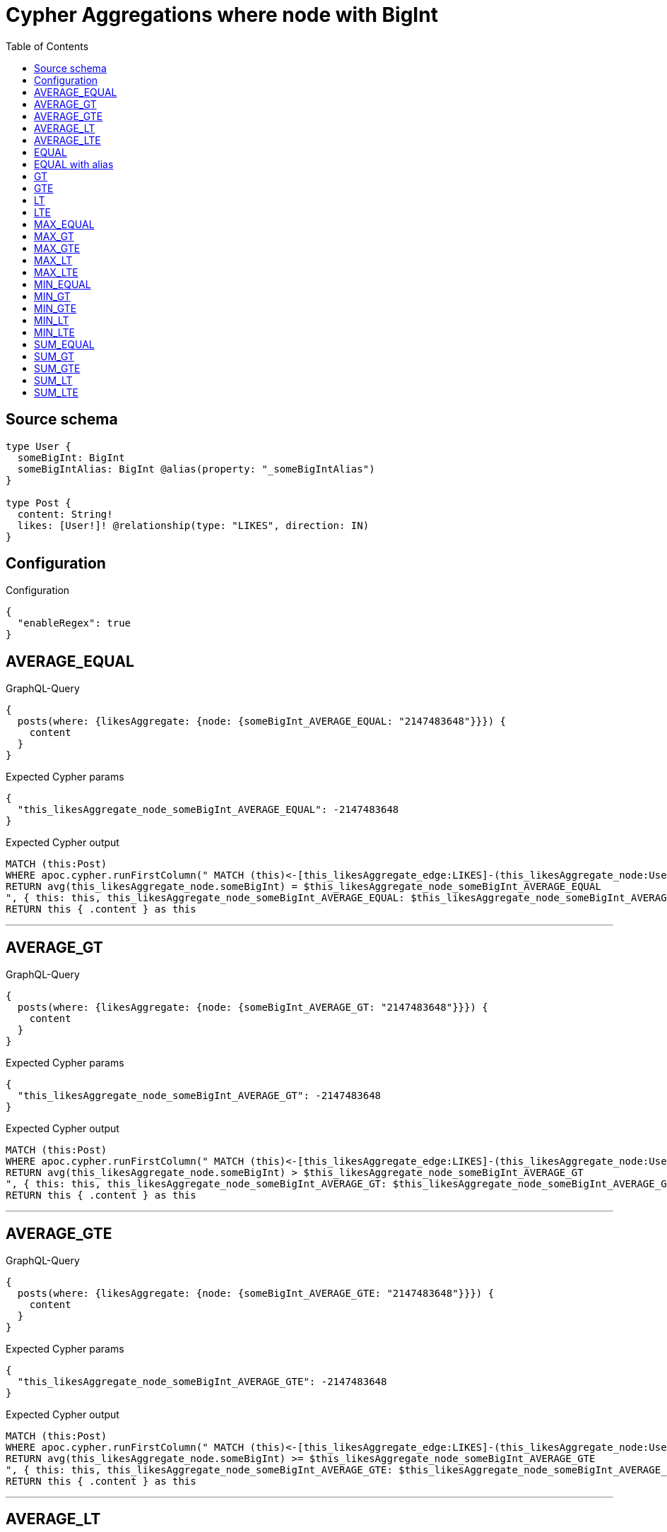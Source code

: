 :toc:

= Cypher Aggregations where node with BigInt

== Source schema

[source,graphql,schema=true]
----
type User {
  someBigInt: BigInt
  someBigIntAlias: BigInt @alias(property: "_someBigIntAlias")
}

type Post {
  content: String!
  likes: [User!]! @relationship(type: "LIKES", direction: IN)
}
----

== Configuration

.Configuration
[source,json,schema-config=true]
----
{
  "enableRegex": true
}
----
== AVERAGE_EQUAL

.GraphQL-Query
[source,graphql]
----
{
  posts(where: {likesAggregate: {node: {someBigInt_AVERAGE_EQUAL: "2147483648"}}}) {
    content
  }
}
----

.Expected Cypher params
[source,json]
----
{
  "this_likesAggregate_node_someBigInt_AVERAGE_EQUAL": -2147483648
}
----

.Expected Cypher output
[source,cypher]
----
MATCH (this:Post)
WHERE apoc.cypher.runFirstColumn(" MATCH (this)<-[this_likesAggregate_edge:LIKES]-(this_likesAggregate_node:User)
RETURN avg(this_likesAggregate_node.someBigInt) = $this_likesAggregate_node_someBigInt_AVERAGE_EQUAL
", { this: this, this_likesAggregate_node_someBigInt_AVERAGE_EQUAL: $this_likesAggregate_node_someBigInt_AVERAGE_EQUAL }, false )
RETURN this { .content } as this
----

'''

== AVERAGE_GT

.GraphQL-Query
[source,graphql]
----
{
  posts(where: {likesAggregate: {node: {someBigInt_AVERAGE_GT: "2147483648"}}}) {
    content
  }
}
----

.Expected Cypher params
[source,json]
----
{
  "this_likesAggregate_node_someBigInt_AVERAGE_GT": -2147483648
}
----

.Expected Cypher output
[source,cypher]
----
MATCH (this:Post)
WHERE apoc.cypher.runFirstColumn(" MATCH (this)<-[this_likesAggregate_edge:LIKES]-(this_likesAggregate_node:User)
RETURN avg(this_likesAggregate_node.someBigInt) > $this_likesAggregate_node_someBigInt_AVERAGE_GT
", { this: this, this_likesAggregate_node_someBigInt_AVERAGE_GT: $this_likesAggregate_node_someBigInt_AVERAGE_GT }, false )
RETURN this { .content } as this
----

'''

== AVERAGE_GTE

.GraphQL-Query
[source,graphql]
----
{
  posts(where: {likesAggregate: {node: {someBigInt_AVERAGE_GTE: "2147483648"}}}) {
    content
  }
}
----

.Expected Cypher params
[source,json]
----
{
  "this_likesAggregate_node_someBigInt_AVERAGE_GTE": -2147483648
}
----

.Expected Cypher output
[source,cypher]
----
MATCH (this:Post)
WHERE apoc.cypher.runFirstColumn(" MATCH (this)<-[this_likesAggregate_edge:LIKES]-(this_likesAggregate_node:User)
RETURN avg(this_likesAggregate_node.someBigInt) >= $this_likesAggregate_node_someBigInt_AVERAGE_GTE
", { this: this, this_likesAggregate_node_someBigInt_AVERAGE_GTE: $this_likesAggregate_node_someBigInt_AVERAGE_GTE }, false )
RETURN this { .content } as this
----

'''

== AVERAGE_LT

.GraphQL-Query
[source,graphql]
----
{
  posts(where: {likesAggregate: {node: {someBigInt_AVERAGE_LT: "2147483648"}}}) {
    content
  }
}
----

.Expected Cypher params
[source,json]
----
{
  "this_likesAggregate_node_someBigInt_AVERAGE_LT": -2147483648
}
----

.Expected Cypher output
[source,cypher]
----
MATCH (this:Post)
WHERE apoc.cypher.runFirstColumn(" MATCH (this)<-[this_likesAggregate_edge:LIKES]-(this_likesAggregate_node:User)
RETURN avg(this_likesAggregate_node.someBigInt) < $this_likesAggregate_node_someBigInt_AVERAGE_LT
", { this: this, this_likesAggregate_node_someBigInt_AVERAGE_LT: $this_likesAggregate_node_someBigInt_AVERAGE_LT }, false )
RETURN this { .content } as this
----

'''

== AVERAGE_LTE

.GraphQL-Query
[source,graphql]
----
{
  posts(where: {likesAggregate: {node: {someBigInt_AVERAGE_LTE: "2147483648"}}}) {
    content
  }
}
----

.Expected Cypher params
[source,json]
----
{
  "this_likesAggregate_node_someBigInt_AVERAGE_LTE": -2147483648
}
----

.Expected Cypher output
[source,cypher]
----
MATCH (this:Post)
WHERE apoc.cypher.runFirstColumn(" MATCH (this)<-[this_likesAggregate_edge:LIKES]-(this_likesAggregate_node:User)
RETURN avg(this_likesAggregate_node.someBigInt) <= $this_likesAggregate_node_someBigInt_AVERAGE_LTE
", { this: this, this_likesAggregate_node_someBigInt_AVERAGE_LTE: $this_likesAggregate_node_someBigInt_AVERAGE_LTE }, false )
RETURN this { .content } as this
----

'''

== EQUAL

.GraphQL-Query
[source,graphql]
----
{
  posts(where: {likesAggregate: {node: {someBigInt_EQUAL: "2147483648"}}}) {
    content
  }
}
----

.Expected Cypher params
[source,json]
----
{
  "this_likesAggregate_node_someBigInt_EQUAL": -2147483648
}
----

.Expected Cypher output
[source,cypher]
----
MATCH (this:Post)
WHERE apoc.cypher.runFirstColumn(" MATCH (this)<-[this_likesAggregate_edge:LIKES]-(this_likesAggregate_node:User)
RETURN this_likesAggregate_node.someBigInt = $this_likesAggregate_node_someBigInt_EQUAL
", { this: this, this_likesAggregate_node_someBigInt_EQUAL: $this_likesAggregate_node_someBigInt_EQUAL }, false )
RETURN this { .content } as this
----

'''

== EQUAL with alias

.GraphQL-Query
[source,graphql]
----
{
  posts(where: {likesAggregate: {node: {someBigIntAlias_EQUAL: "2147483648"}}}) {
    content
  }
}
----

.Expected Cypher params
[source,json]
----
{
  "this_likesAggregate_node_someBigIntAlias_EQUAL": -2147483648
}
----

.Expected Cypher output
[source,cypher]
----
MATCH (this:Post)
WHERE apoc.cypher.runFirstColumn(" MATCH (this)<-[this_likesAggregate_edge:LIKES]-(this_likesAggregate_node:User)
RETURN this_likesAggregate_node._someBigIntAlias = $this_likesAggregate_node_someBigIntAlias_EQUAL
", { this: this, this_likesAggregate_node_someBigIntAlias_EQUAL: $this_likesAggregate_node_someBigIntAlias_EQUAL }, false )
RETURN this { .content } as this
----

'''

== GT

.GraphQL-Query
[source,graphql]
----
{
  posts(where: {likesAggregate: {node: {someBigInt_GT: "2147483648"}}}) {
    content
  }
}
----

.Expected Cypher params
[source,json]
----
{
  "this_likesAggregate_node_someBigInt_GT": -2147483648
}
----

.Expected Cypher output
[source,cypher]
----
MATCH (this:Post)
WHERE apoc.cypher.runFirstColumn(" MATCH (this)<-[this_likesAggregate_edge:LIKES]-(this_likesAggregate_node:User)
RETURN this_likesAggregate_node.someBigInt > $this_likesAggregate_node_someBigInt_GT
", { this: this, this_likesAggregate_node_someBigInt_GT: $this_likesAggregate_node_someBigInt_GT }, false )
RETURN this { .content } as this
----

'''

== GTE

.GraphQL-Query
[source,graphql]
----
{
  posts(where: {likesAggregate: {node: {someBigInt_GTE: "2147483648"}}}) {
    content
  }
}
----

.Expected Cypher params
[source,json]
----
{
  "this_likesAggregate_node_someBigInt_GTE": -2147483648
}
----

.Expected Cypher output
[source,cypher]
----
MATCH (this:Post)
WHERE apoc.cypher.runFirstColumn(" MATCH (this)<-[this_likesAggregate_edge:LIKES]-(this_likesAggregate_node:User)
RETURN this_likesAggregate_node.someBigInt >= $this_likesAggregate_node_someBigInt_GTE
", { this: this, this_likesAggregate_node_someBigInt_GTE: $this_likesAggregate_node_someBigInt_GTE }, false )
RETURN this { .content } as this
----

'''

== LT

.GraphQL-Query
[source,graphql]
----
{
  posts(where: {likesAggregate: {node: {someBigInt_LT: "2147483648"}}}) {
    content
  }
}
----

.Expected Cypher params
[source,json]
----
{
  "this_likesAggregate_node_someBigInt_LT": -2147483648
}
----

.Expected Cypher output
[source,cypher]
----
MATCH (this:Post)
WHERE apoc.cypher.runFirstColumn(" MATCH (this)<-[this_likesAggregate_edge:LIKES]-(this_likesAggregate_node:User)
RETURN this_likesAggregate_node.someBigInt < $this_likesAggregate_node_someBigInt_LT
", { this: this, this_likesAggregate_node_someBigInt_LT: $this_likesAggregate_node_someBigInt_LT }, false )
RETURN this { .content } as this
----

'''

== LTE

.GraphQL-Query
[source,graphql]
----
{
  posts(where: {likesAggregate: {node: {someBigInt_LTE: "2147483648"}}}) {
    content
  }
}
----

.Expected Cypher params
[source,json]
----
{
  "this_likesAggregate_node_someBigInt_LTE": -2147483648
}
----

.Expected Cypher output
[source,cypher]
----
MATCH (this:Post)
WHERE apoc.cypher.runFirstColumn(" MATCH (this)<-[this_likesAggregate_edge:LIKES]-(this_likesAggregate_node:User)
RETURN this_likesAggregate_node.someBigInt <= $this_likesAggregate_node_someBigInt_LTE
", { this: this, this_likesAggregate_node_someBigInt_LTE: $this_likesAggregate_node_someBigInt_LTE }, false )
RETURN this { .content } as this
----

'''

== MAX_EQUAL

.GraphQL-Query
[source,graphql]
----
{
  posts(where: {likesAggregate: {node: {someBigInt_MAX_EQUAL: "2147483648"}}}) {
    content
  }
}
----

.Expected Cypher params
[source,json]
----
{
  "this_likesAggregate_node_someBigInt_MAX_EQUAL": -2147483648
}
----

.Expected Cypher output
[source,cypher]
----
MATCH (this:Post)
WHERE apoc.cypher.runFirstColumn(" MATCH (this)<-[this_likesAggregate_edge:LIKES]-(this_likesAggregate_node:User)
RETURN  max(this_likesAggregate_node.someBigInt) = $this_likesAggregate_node_someBigInt_MAX_EQUAL
", { this: this, this_likesAggregate_node_someBigInt_MAX_EQUAL: $this_likesAggregate_node_someBigInt_MAX_EQUAL }, false )
RETURN this { .content } as this
----

'''

== MAX_GT

.GraphQL-Query
[source,graphql]
----
{
  posts(where: {likesAggregate: {node: {someBigInt_MAX_GT: "2147483648"}}}) {
    content
  }
}
----

.Expected Cypher params
[source,json]
----
{
  "this_likesAggregate_node_someBigInt_MAX_GT": -2147483648
}
----

.Expected Cypher output
[source,cypher]
----
MATCH (this:Post)
WHERE apoc.cypher.runFirstColumn(" MATCH (this)<-[this_likesAggregate_edge:LIKES]-(this_likesAggregate_node:User)
RETURN  max(this_likesAggregate_node.someBigInt) > $this_likesAggregate_node_someBigInt_MAX_GT
", { this: this, this_likesAggregate_node_someBigInt_MAX_GT: $this_likesAggregate_node_someBigInt_MAX_GT }, false )
RETURN this { .content } as this
----

'''

== MAX_GTE

.GraphQL-Query
[source,graphql]
----
{
  posts(where: {likesAggregate: {node: {someBigInt_MAX_GTE: "2147483648"}}}) {
    content
  }
}
----

.Expected Cypher params
[source,json]
----
{
  "this_likesAggregate_node_someBigInt_MAX_GTE": -2147483648
}
----

.Expected Cypher output
[source,cypher]
----
MATCH (this:Post)
WHERE apoc.cypher.runFirstColumn(" MATCH (this)<-[this_likesAggregate_edge:LIKES]-(this_likesAggregate_node:User)
RETURN  max(this_likesAggregate_node.someBigInt) >= $this_likesAggregate_node_someBigInt_MAX_GTE
", { this: this, this_likesAggregate_node_someBigInt_MAX_GTE: $this_likesAggregate_node_someBigInt_MAX_GTE }, false )
RETURN this { .content } as this
----

'''

== MAX_LT

.GraphQL-Query
[source,graphql]
----
{
  posts(where: {likesAggregate: {node: {someBigInt_MAX_LT: "2147483648"}}}) {
    content
  }
}
----

.Expected Cypher params
[source,json]
----
{
  "this_likesAggregate_node_someBigInt_MAX_LT": -2147483648
}
----

.Expected Cypher output
[source,cypher]
----
MATCH (this:Post)
WHERE apoc.cypher.runFirstColumn(" MATCH (this)<-[this_likesAggregate_edge:LIKES]-(this_likesAggregate_node:User)
RETURN  max(this_likesAggregate_node.someBigInt) < $this_likesAggregate_node_someBigInt_MAX_LT
", { this: this, this_likesAggregate_node_someBigInt_MAX_LT: $this_likesAggregate_node_someBigInt_MAX_LT }, false )
RETURN this { .content } as this
----

'''

== MAX_LTE

.GraphQL-Query
[source,graphql]
----
{
  posts(where: {likesAggregate: {node: {someBigInt_MAX_LTE: "2147483648"}}}) {
    content
  }
}
----

.Expected Cypher params
[source,json]
----
{
  "this_likesAggregate_node_someBigInt_MAX_LTE": -2147483648
}
----

.Expected Cypher output
[source,cypher]
----
MATCH (this:Post)
WHERE apoc.cypher.runFirstColumn(" MATCH (this)<-[this_likesAggregate_edge:LIKES]-(this_likesAggregate_node:User)
RETURN  max(this_likesAggregate_node.someBigInt) <= $this_likesAggregate_node_someBigInt_MAX_LTE
", { this: this, this_likesAggregate_node_someBigInt_MAX_LTE: $this_likesAggregate_node_someBigInt_MAX_LTE }, false )
RETURN this { .content } as this
----

'''

== MIN_EQUAL

.GraphQL-Query
[source,graphql]
----
{
  posts(where: {likesAggregate: {node: {someBigInt_MIN_EQUAL: "2147483648"}}}) {
    content
  }
}
----

.Expected Cypher params
[source,json]
----
{
  "this_likesAggregate_node_someBigInt_MIN_EQUAL": -2147483648
}
----

.Expected Cypher output
[source,cypher]
----
MATCH (this:Post)
WHERE apoc.cypher.runFirstColumn(" MATCH (this)<-[this_likesAggregate_edge:LIKES]-(this_likesAggregate_node:User)
RETURN  min(this_likesAggregate_node.someBigInt) = $this_likesAggregate_node_someBigInt_MIN_EQUAL
", { this: this, this_likesAggregate_node_someBigInt_MIN_EQUAL: $this_likesAggregate_node_someBigInt_MIN_EQUAL }, false )
RETURN this { .content } as this
----

'''

== MIN_GT

.GraphQL-Query
[source,graphql]
----
{
  posts(where: {likesAggregate: {node: {someBigInt_MIN_GT: "2147483648"}}}) {
    content
  }
}
----

.Expected Cypher params
[source,json]
----
{
  "this_likesAggregate_node_someBigInt_MIN_GT": -2147483648
}
----

.Expected Cypher output
[source,cypher]
----
MATCH (this:Post)
WHERE apoc.cypher.runFirstColumn(" MATCH (this)<-[this_likesAggregate_edge:LIKES]-(this_likesAggregate_node:User)
RETURN  min(this_likesAggregate_node.someBigInt) > $this_likesAggregate_node_someBigInt_MIN_GT
", { this: this, this_likesAggregate_node_someBigInt_MIN_GT: $this_likesAggregate_node_someBigInt_MIN_GT }, false )
RETURN this { .content } as this
----

'''

== MIN_GTE

.GraphQL-Query
[source,graphql]
----
{
  posts(where: {likesAggregate: {node: {someBigInt_MIN_GTE: "2147483648"}}}) {
    content
  }
}
----

.Expected Cypher params
[source,json]
----
{
  "this_likesAggregate_node_someBigInt_MIN_GTE": -2147483648
}
----

.Expected Cypher output
[source,cypher]
----
MATCH (this:Post)
WHERE apoc.cypher.runFirstColumn(" MATCH (this)<-[this_likesAggregate_edge:LIKES]-(this_likesAggregate_node:User)
RETURN  min(this_likesAggregate_node.someBigInt) >= $this_likesAggregate_node_someBigInt_MIN_GTE
", { this: this, this_likesAggregate_node_someBigInt_MIN_GTE: $this_likesAggregate_node_someBigInt_MIN_GTE }, false )
RETURN this { .content } as this
----

'''

== MIN_LT

.GraphQL-Query
[source,graphql]
----
{
  posts(where: {likesAggregate: {node: {someBigInt_MIN_LT: "2147483648"}}}) {
    content
  }
}
----

.Expected Cypher params
[source,json]
----
{
  "this_likesAggregate_node_someBigInt_MIN_LT": -2147483648
}
----

.Expected Cypher output
[source,cypher]
----
MATCH (this:Post)
WHERE apoc.cypher.runFirstColumn(" MATCH (this)<-[this_likesAggregate_edge:LIKES]-(this_likesAggregate_node:User)
RETURN  min(this_likesAggregate_node.someBigInt) < $this_likesAggregate_node_someBigInt_MIN_LT
", { this: this, this_likesAggregate_node_someBigInt_MIN_LT: $this_likesAggregate_node_someBigInt_MIN_LT }, false )
RETURN this { .content } as this
----

'''

== MIN_LTE

.GraphQL-Query
[source,graphql]
----
{
  posts(where: {likesAggregate: {node: {someBigInt_MIN_LTE: "2147483648"}}}) {
    content
  }
}
----

.Expected Cypher params
[source,json]
----
{
  "this_likesAggregate_node_someBigInt_MIN_LTE": -2147483648
}
----

.Expected Cypher output
[source,cypher]
----
MATCH (this:Post)
WHERE apoc.cypher.runFirstColumn(" MATCH (this)<-[this_likesAggregate_edge:LIKES]-(this_likesAggregate_node:User)
RETURN  min(this_likesAggregate_node.someBigInt) <= $this_likesAggregate_node_someBigInt_MIN_LTE
", { this: this, this_likesAggregate_node_someBigInt_MIN_LTE: $this_likesAggregate_node_someBigInt_MIN_LTE }, false )
RETURN this { .content } as this
----

'''

== SUM_EQUAL

.GraphQL-Query
[source,graphql]
----
{
  posts(where: {likesAggregate: {node: {someBigInt_SUM_EQUAL: "2147483648"}}}) {
    content
  }
}
----

.Expected Cypher params
[source,json]
----
{
  "this_likesAggregate_node_someBigInt_SUM_EQUAL": -2147483648
}
----

.Expected Cypher output
[source,cypher]
----
MATCH (this:Post)
WHERE apoc.cypher.runFirstColumn(" MATCH (this)<-[this_likesAggregate_edge:LIKES]-(this_likesAggregate_node:User)
WITH this_likesAggregate_node, this_likesAggregate_edge, sum(this_likesAggregate_node.someBigInt) AS this_likesAggregate_node_someBigInt_SUM_EQUAL_SUM
RETURN this_likesAggregate_node_someBigInt_SUM_EQUAL_SUM = toFloat($this_likesAggregate_node_someBigInt_SUM_EQUAL)
", { this: this, this_likesAggregate_node_someBigInt_SUM_EQUAL: $this_likesAggregate_node_someBigInt_SUM_EQUAL }, false )
RETURN this { .content } as this
----

'''

== SUM_GT

.GraphQL-Query
[source,graphql]
----
{
  posts(where: {likesAggregate: {node: {someBigInt_SUM_GT: "2147483648"}}}) {
    content
  }
}
----

.Expected Cypher params
[source,json]
----
{
  "this_likesAggregate_node_someBigInt_SUM_GT": -2147483648
}
----

.Expected Cypher output
[source,cypher]
----
MATCH (this:Post)
WHERE apoc.cypher.runFirstColumn(" MATCH (this)<-[this_likesAggregate_edge:LIKES]-(this_likesAggregate_node:User)
WITH this_likesAggregate_node, this_likesAggregate_edge, sum(this_likesAggregate_node.someBigInt) AS this_likesAggregate_node_someBigInt_SUM_GT_SUM
RETURN this_likesAggregate_node_someBigInt_SUM_GT_SUM > toFloat($this_likesAggregate_node_someBigInt_SUM_GT)
", { this: this, this_likesAggregate_node_someBigInt_SUM_GT: $this_likesAggregate_node_someBigInt_SUM_GT }, false )
RETURN this { .content } as this
----

'''

== SUM_GTE

.GraphQL-Query
[source,graphql]
----
{
  posts(where: {likesAggregate: {node: {someBigInt_SUM_GTE: "2147483648"}}}) {
    content
  }
}
----

.Expected Cypher params
[source,json]
----
{
  "this_likesAggregate_node_someBigInt_SUM_GTE": -2147483648
}
----

.Expected Cypher output
[source,cypher]
----
MATCH (this:Post)
WHERE apoc.cypher.runFirstColumn(" MATCH (this)<-[this_likesAggregate_edge:LIKES]-(this_likesAggregate_node:User)
WITH this_likesAggregate_node, this_likesAggregate_edge, sum(this_likesAggregate_node.someBigInt) AS this_likesAggregate_node_someBigInt_SUM_GTE_SUM
RETURN this_likesAggregate_node_someBigInt_SUM_GTE_SUM >= toFloat($this_likesAggregate_node_someBigInt_SUM_GTE)
", { this: this, this_likesAggregate_node_someBigInt_SUM_GTE: $this_likesAggregate_node_someBigInt_SUM_GTE }, false )
RETURN this { .content } as this
----

'''

== SUM_LT

.GraphQL-Query
[source,graphql]
----
{
  posts(where: {likesAggregate: {node: {someBigInt_SUM_LT: "2147483648"}}}) {
    content
  }
}
----

.Expected Cypher params
[source,json]
----
{
  "this_likesAggregate_node_someBigInt_SUM_LT": -2147483648
}
----

.Expected Cypher output
[source,cypher]
----
MATCH (this:Post)
WHERE apoc.cypher.runFirstColumn(" MATCH (this)<-[this_likesAggregate_edge:LIKES]-(this_likesAggregate_node:User)
WITH this_likesAggregate_node, this_likesAggregate_edge, sum(this_likesAggregate_node.someBigInt) AS this_likesAggregate_node_someBigInt_SUM_LT_SUM
RETURN this_likesAggregate_node_someBigInt_SUM_LT_SUM < toFloat($this_likesAggregate_node_someBigInt_SUM_LT)
", { this: this, this_likesAggregate_node_someBigInt_SUM_LT: $this_likesAggregate_node_someBigInt_SUM_LT }, false )
RETURN this { .content } as this
----

'''

== SUM_LTE

.GraphQL-Query
[source,graphql]
----
{
  posts(where: {likesAggregate: {node: {someBigInt_SUM_LTE: "2147483648"}}}) {
    content
  }
}
----

.Expected Cypher params
[source,json]
----
{
  "this_likesAggregate_node_someBigInt_SUM_LTE": -2147483648
}
----

.Expected Cypher output
[source,cypher]
----
MATCH (this:Post)
WHERE apoc.cypher.runFirstColumn(" MATCH (this)<-[this_likesAggregate_edge:LIKES]-(this_likesAggregate_node:User)
WITH this_likesAggregate_node, this_likesAggregate_edge, sum(this_likesAggregate_node.someBigInt) AS this_likesAggregate_node_someBigInt_SUM_LTE_SUM
RETURN this_likesAggregate_node_someBigInt_SUM_LTE_SUM <= toFloat($this_likesAggregate_node_someBigInt_SUM_LTE)
", { this: this, this_likesAggregate_node_someBigInt_SUM_LTE: $this_likesAggregate_node_someBigInt_SUM_LTE }, false )
RETURN this { .content } as this
----

'''

